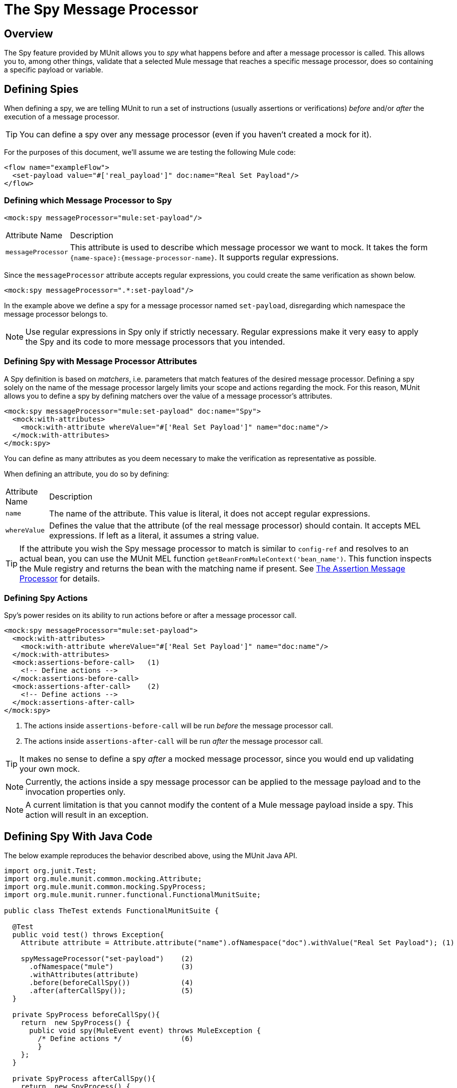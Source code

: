 = The Spy Message Processor
:keywords: mule, esb, tests, qa, quality assurance, verify, functional testing, unit testing, stress testing

== Overview

The Spy feature provided by MUnit allows you to _spy_ what happens before and after a message processor is called. This allows you to, among other things, validate that a selected Mule message that reaches a specific message processor, does so containing a specific payload or variable.

== Defining Spies

When defining a spy, we are telling MUnit to run a set of instructions (usually assertions or verifications) _before_ and/or _after_ the execution of a message processor.

[TIP]
You can define a spy over any message processor (even if you haven’t created a mock for it).

For the purposes of this document, we’ll assume we are testing the following Mule code:

[source, xml, linenums]
----
<flow name="exampleFlow">
  <set-payload value="#['real_payload']" doc:name="Real Set Payload"/>
</flow>
----

=== Defining which Message Processor to Spy

[source, xml, linenums]
----
<mock:spy messageProcessor="mule:set-payload"/>
----

[width"80a",cols="10a,90a"]
|===
|Attribute Name |Description
|`messageProcessor` |This attribute is used to describe which message processor we want to mock. It takes the form `{name-space}:{message-processor-name}`. It supports regular expressions.
|===

Since the `messageProcessor` attribute accepts regular expressions, you could create the same verification as shown below.

[source, xml, linenums]
----
<mock:spy messageProcessor=".*:set-payload"/>
----

In the example above we define a spy for a message processor named `set-payload`, disregarding which namespace the message processor belongs to.

[NOTE]
Use regular expressions in Spy only if strictly necessary. Regular expressions make it very easy to apply the Spy and its code to more message processors that you intended.

=== Defining Spy with Message Processor Attributes

A Spy definition is based on _matchers_, i.e. parameters that match features of the desired message processor. Defining a spy solely on the name of the message processor largely limits your scope and actions regarding the mock. For this reason, MUnit allows you to define a spy by defining matchers over the value of a message processor’s attributes.

[source, xml, linenums]
----
<mock:spy messageProcessor="mule:set-payload" doc:name="Spy">
  <mock:with-attributes>
    <mock:with-attribute whereValue="#['Real Set Payload']" name="doc:name"/>
  </mock:with-attributes>
</mock:spy>
----

You can define as many attributes as you deem necessary to make the verification as representative as possible.

When defining an attribute, you do so by defining:

[width"80a",cols="10a,90a"]
|===
|Attribute Name |Description
|`name` |The name of the attribute. This value is literal, it does not accept regular expressions.
|`whereValue` |Defines the value that the attribute (of the real message processor) should contain. It accepts MEL expressions. If left as a literal, it assumes a string value.
|===

[TIP]
If the attribute you wish the Spy message processor to match is similar to `config-ref` and resolves to an actual bean, you can use the MUnit MEL function `getBeanFromMuleContext('bean_name')`. This function inspects the Mule registry and returns the bean with the matching name if present. See link:/docs/display/current/The+Assertion+Message+Processor[The Assertion Message Processor] for details.

=== Defining Spy Actions

Spy’s power resides on its ability to run actions before or after a message processor call.

[source, xml, linenums]
----
<mock:spy messageProcessor="mule:set-payload">
  <mock:with-attributes>
    <mock:with-attribute whereValue="#['Real Set Payload']" name="doc:name"/>
  </mock:with-attributes>
  <mock:assertions-before-call>   (1)
    <!-- Define actions -->
  </mock:assertions-before-call>
  <mock:assertions-after-call>    (2)
    <!-- Define actions -->
  </mock:assertions-after-call>
</mock:spy>
----

. The actions inside `assertions-before-call` will be run _before_ the message processor call.
. The actions inside `assertions-after-call` will be run _after_ the message processor call.

[TIP]
It makes no sense to define a spy _after_ a mocked message processor, since you would end up validating your own mock.

[NOTE]
Currently, the actions inside a spy message processor can be applied to the message payload and to the invocation properties only.

[NOTE]
A current limitation is that you cannot modify the content of a Mule message payload inside a spy. This action will result in an exception.

== Defining Spy With Java Code

The below example reproduces the behavior described above, using the MUnit Java API.

[source, java, linenums]
----
import org.junit.Test;
import org.mule.munit.common.mocking.Attribute;
import org.mule.munit.common.mocking.SpyProcess;
import org.mule.munit.runner.functional.FunctionalMunitSuite;
 
public class TheTest extends FunctionalMunitSuite {
 
  @Test
  public void test() throws Exception{
    Attribute attribute = Attribute.attribute("name").ofNamespace("doc").withValue("Real Set Payload"); (1)
 
    spyMessageProcessor("set-payload")    (2)
      .ofNamespace("mule")                (3)
      .withAttributes(attribute)
      .before(beforeCallSpy())            (4)
      .after(afterCallSpy());             (5)
  }
 
  private SpyProcess beforeCallSpy(){
    return  new SpyProcess() {
      public void spy(MuleEvent event) throws MuleException {
        /* Define actions */              (6)
        }
    };
  }
 
  private SpyProcess afterCallSpy(){
    return  new SpyProcess() {
      public void spy(MuleEvent event) throws MuleException {
        /* Define actions */             (7)
        }
    };
  }
}
----

. Define the real message processor attribute to match.
. Define the name of the message processor to verify (accepts regular expressions).
. Define the namespace of the message processor to verify (accepts regular expressions).
. Set `SpyProcess` to run before the message processor executes.
. Set `SpyProcess` to run after the message processor executes.
. Define the actions to run before the message processor executes.
. Define the actions to run after the message processor executes.
